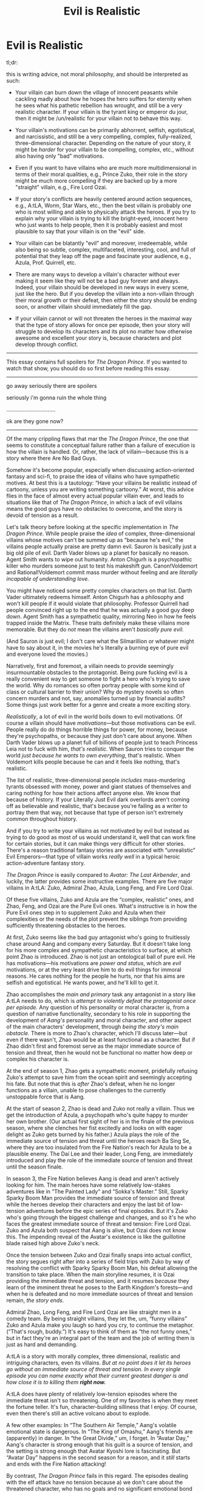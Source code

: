 #+TITLE: Evil is Realistic

* Evil is Realistic
:PROPERTIES:
:Author: timecubefanfiction
:Score: 43
:DateUnix: 1539818098.0
:DateShort: 2018-Oct-18
:END:
tl;dr:

this is writing advice, not moral philosophy, and should be interpreted as such:

- Your villain can burn down the village of innocent peasants while cackling madly about how he hopes the hero suffers for eternity when he sees what his pathetic rebellion has wrought, and still be a very realistic character. If your villain is the tyrant king or emperor du jour, then it might be /un/realistic for your villain not to behave this way.

- Your villain's motivations can be primarily abhorrent, selfish, egotistical, and narcissistic, and still be a very compelling, complex, fully-realized, three-dimensional character. Depending on the nature of your story, it might be /harder/ for your villain to be compelling, complex, etc., without also having only "bad" motivations.

- Even if you want to have villains who are much more multidimensional in terms of their moral qualities, e.g., Prince Zuko, their role in the story might be much more compelling if they are backed up by a more "straight" villain, e.g., Fire Lord Ozai.

- If your story's conflicts are heavily centered around action sequences, e.g., A:tLA, Worm, Star Wars, etc., then the best villain is probably one who is most willing and able to physically attack the heroes. If you try to explain why your villain is trying to kill the bright-eyed, innocent hero who just wants to help people, then it is probably easiest and most plausible to say that your villain is on the "evil" side.

- Your villain can be blatantly "evil" and moreover, irredeemable, while also being so subtle, complex, multifaceted, interesting, cool, and full of potential that they leap off the page and fascinate your audience, e.g., Azula, Prof. Quirrell, etc.

- There are many ways to develop a villain's character without ever making it seem like they will not be a bad guy forever and always. Indeed, your villain should be developed in new ways in every scene, just like the hero. But if you develop the villain into a non-villain through their moral growth or their defeat, then either the story should be ending soon, or another villain should immediately fill the gap.

- If your villain cannot or will not threaten the heroes in the maximal way that the type of story allows for once per episode, then your story will struggle to develop its characters and its plot no matter how otherwise awesome and excellent your story is, because characters and plot develop through conflict.

--------------

This essay contains full spoilers for /The Dragon Prince/. If you wanted to watch that show, you should do so first before reading this essay.

--------------

go away seriously there are spoilers

seriously i'm gonna ruin the whole thing

................................

ok are they gone now?

--------------

Of the many crippling flaws that mar the /The Dragon Prince/, the one that seems to constitute a conceptual failure rather than a failure of execution is how the villain is handled. Or, rather, the lack of villain---because this is a story where there Are No Bad Guys.

Somehow it's become popular, especially when discussing action-oriented fantasy and sci-fi, to praise the idea of villains who have sympathetic motives. At best this is a tautology: “Have your villains be realistic instead of cartoony, unless you are writing something cartoony.” At worst, this advice flies in the face of almost every actual popular villain ever, and leads to situations like that of /The Dragon Prince/, in which a lack of evil villains means the good guys have no obstacles to overcome, and the story is devoid of tension as a result.

Let's talk theory before looking at the specific implementation in /The Dragon Prince/. While people praise the /idea/ of complex, three-dimensional villains whose motives can't be summed up as “because he's evil,” the villains people actually praise are pretty damn evil. Sauron is basically just a big old pile of evil. Darth Vader blows up a planet for basically no reason. Agent Smith wants to wipe out humanity. Anton Chigurh is a psychopathic killer who murders someone just to test his makeshift gun. Canon!Voldemort and Rational!Voldemort commit mass murder without feeling and are /literally incapable of understanding love./

You might have noticed some pretty complex characters on that list. Darth Vader ultimately redeems himself. Anton Chigurh has a philosophy and won't kill people if it would violate that philosophy. Professor Quirrell had people convinced right up to the end that he was actually a good guy deep down. Agent Smith has a sympathetic quality, mirroring Neo in how he feels trapped inside the Matrix. These traits definitely make these villains more memorable. But they do /not/ mean the villains aren't /basically pure evil./

(And Sauron /is/ just evil; I don't care what the Silmarillion or whatever might have to say about it, in the movies he's literally a burning eye of pure evil and everyone loved the movies.)

Narratively, first and foremost, a villain needs to provide seemingly insurmountable obstacles to the protagonist. Being pure fucking evil is a really convenient way to get someone to fight a hero who's trying to save the world. Why do romances so often portray people with some kind of class or cultural barrier to their union? Why do mystery novels so often concern murders and not, say, anomalies turned up by financial audits? Some things just work better for a genre and create a more exciting story.

/Realistically/, a lot of evil in the world boils down to evil motivations. Of course a villain should have /motivations/---but those motivations can be evil. People really do do things horrible things for power, for money, because they're psychopaths, or because they just don't care about anyone. When Darth Vader blows up a planet full of billions of people just to teach Princess Leia not to fuck with him, /that's realistic./ When Sauron tries to conquer the world /just because he wants to own everything/, that's realistic. When Voldemort kills people because he can and it feels like nothing, that's realistic.

The list of realistic, three-dimensional people /includes/ mass-murdering tyrants obsessed with money, power and giant statues of themselves and caring nothing for how their actions affect anyone else. We know that because of history. If your Literally Just Evil dark overlords aren't coming off as believable and realistic, that's because you're failing as a writer to portray them that way, not because that type of person isn't extremely common throughout history.

And if you try to write your villains as not motivated by evil but instead as trying to do good as most of us would understand it, well that can work fine for certain stories, but it can make things very difficult for other stories. There's a reason traditional fantasy stories are associated with “unrealistic” Evil Emperors---that type of villain works /really well/ in a typical heroic action-adventure fantasy story.

/The Dragon Prince/ is easily compared to /Avatar: The Last Airbender/, and luckily, the latter provides some instructive examples. There are five major villains in A:tLA: Zuko, Admiral Zhao, Azula, Long Feng, and Fire Lord Ozai.

Of these five villains, Zuko and Azula are the “complex, realistic” ones, and Zhao, Feng, and Ozai are the Pure Evil ones. What's instructive is in how the Pure Evil ones step in to supplement Zuko and Azula when their complexities or the needs of the plot prevent the siblings from providing sufficiently threatening obstacles to the heroes.

At first, Zuko seems like the bad guy antagonist who's going to fruitlessly chase around Aang and company every Saturday. But it doesn't take long for his more complex and sympathetic characteristics to surface, at which point Zhao is introduced. Zhao is not just an ontological ball of pure evil. He has motivations---his motivations are /power and status/, which are /evil/ motivations, or at the very least drive him to do evil things for immoral reasons. He cares nothing for the people he hurts, nor that his aims are selfish and egotistical. He wants power, and he'll kill to get it.

Zhao accomplishes the /main and primary/ task any antagonist in a story like A:tLA needs to do, which is /attempt to violently defeat the protagonist once per episode./ Any question of his personality or moral character is, from a question of narrative functionality, secondary to his role in supporting the development of /Aang's/ personality and moral character, and other aspect of the main characters' development, through /being the story's main obstacle./ There is more to Zhao's character, which I'll discuss later---but even if there wasn't, Zhao would be at least functional as a character. But if Zhao didn't first and foremost serve as the major immediate source of tension and threat, then he would not be functional no matter how deep or complex his character is.

At the end of season 1, Zhao gets a sympathetic moment, pridefully refusing Zuko's attempt to save him from the ocean spirit and seemingly accepting his fate. But note that this is /after/ Zhao's defeat, when he no longer functions as a villain, unable to pose challenges to the currently unstoppable force that is Aang.

At the start of season 2, Zhao is dead and Zuko not really a villain. Thus we get the introduction of Azula, a psychopath who's quite happy to murder her own brother. (Our actual first sight of her is in the finale of the previous season, where she clenches her fist excitedly and looks on with eager delight as Zuko gets burned by his father.) Azula plays the role of the immediate source of tension and threat until the heroes reach Ba Sing Se, where they are too insulated from the Fire Nation's reach for Azula to be a plausible enemy. The Dai Lee and their leader, Long Feng, are immediately introduced and play the role of the immediate source of tension and threat until the season finale.

In season 3, the Fire Nation believes Aang is dead and aren't actively looking for him. The main heroes have some relatively low-stakes adventures like in “The Painted Lady” and “Sokka's Master.” Still, Sparky Sparky Boom Man provides the immediate source of tension and threat while the heroes develop their characters and enjoy the last bit of low-tension adventures before the epic series of final episodes. But it's Zuko who's going through the biggest challenge and changes, and so it's he who faces the greatest immediate source of threat and tension: Fire Lord Ozai. Zuko and Azula both suspect that Aang is alive, but Ozai does not know this. The impending reveal of the Avatar's existence is like the guillotine blade raised high above Zuko's neck.

Once the tension between Zuko and Ozai finally snaps into actual conflict, the story segues right after into a series of field trips with Zuko by way of resolving the conflict with Sparky Sparky Boom Man, his defeat allowing the transition to take place. When the main storyline resumes, it is Ozai providing the immediate threat and tension, and it resumes /because/ they learn of the imminent threat he poses to the Earth Kingdom's forests---and when he is defeated and no more immediate sources of threat and tension remain, /the story ends./

Admiral Zhao, Long Feng, and Fire Lord Ozai are like straight men in a comedy team. By being straight villains, they let the, um, “funny villains” Zuko and Azula make you laugh so hard you cry, to continue the metaphor. (“That's rough, buddy.”) It's easy to think of them as “the not funny ones,” but in fact they're an integral part of the team and the job of writing them is just as hard and demanding.

A:tLA is a story with morally complex, three dimensional, realistic and intriguing characters, even its villains. /But at no point does it let its heroes go without an immediate source of threat and tension. In every single episode you can name exactly what their current greatest danger is and how close it is to killing them/ */right now./*

A:tLA does have plenty of relatively low-tension episodes where the immediate threat isn't so threatening. One of my favorites is when they meet the fortune teller. It's fun, character-building silliness that I enjoy. Of course, even then there's still an active volcano about to explode.

A few other examples: In “The Southern Air Temple,” Aang's volatile emotional state is dangerous. In “The King of Omashu,” Aang's friends are (apparently) in danger. In “the Great Divide,” um, I forget. In “Avatar Day,” Aang's character is strong enough that his guilt is a source of tension, and the setting is strong enough that Avatar Kyoshi lore is fascinating. But “Avatar Day” happens in the second season for a reason, and it /still/ starts and ends with the Fire Nation attacking!

By contrast, /The Dragon Prince/ fails in this regard. The episodes dealing with the elf attack have no tension because a) we don't care about the threatened character, who has no goals and no significant emotional bond yet established with the ignorant and helpless main duo, and b) defeating the elves is stated to be impossible, so there is no tension. Tension depends on /hope./ “Aang and Katara are surrounded in the crystal caverns under the Earth Kingdom, I /hope/ they can make it out okay”---that's tension. “Aang and Katara are definitely going to die no matter what”---that's not. Most importantly, we have no reason to care whether humans or elves triumph, whereas we're definitely rooting for Aang and Katara.

And after that, the main trio never really encounter any significant threats. Rayla has the threat of the bind on her wrist, but it only motivates the actions of her character in a single episode. There are various environmental hazards that the trio pass through, but they deal with them in a fairly flippant and low-stakes manner. The scariest is the situation climbing over the snowy mountain, before it's trivialized by a little boy successfully swimming through ice-cold water, finding and carrying up the heavy egg, and being totally fine afterward---and this is /after/ him complaining of the egg's weight and of being hungry in the very same episode!

If the show wasn't going to take its environmental hazards seriously, then it needed a human antagonist. That should have been Viren, the dark wizard advisor to the king, who has a weak goatee and doesn't ever stroke it. But that's the problem---the show is so determined to have its villain be a totally reasonable person trying to do good who ends up making evil choices out of imperfect information and minor but decisive character flaws that it's unable to /activate/ Viren as a villain. By the end of the season, /Viren has done/ nothing /to oppose the protagonists./ That is, without a doubt, /The Dragon Prince's/ major flaw. The other (serious and crippling) issues are all fixable. But if the series is determined to make sure that Viren can only do bad things if it sort of seems like a good idea if you're ignorant and a bit selfish and egotistical, then the show is going to have a really hard time having Viren provide an immediate source of threat and tension that matches the demands of an epic fantasy adventure.

(He could have a lieutenant whom he tasks to retrieve the egg, and then the lieutenant could be a total psycho. But then you still just have an evil antagonist, so why not have it be Viren? And the evil lieutenant is less threatening if we know that his actions will be reprimanded by Viren once he finds out. Every Fire Nation antagonist by contrast is threatening because they're backed up by the entire Fire Nation in principle, with Pure Evil Fire Lord Ozai the ultimate source of this. It's this background of constant evil that allows more complex villains like Zuko and Azula to be at the fore so constantly---their sympathetic and layered qualities don't detract from the ultimate threat.)

In fact, Viren /does/ have lieutenants he sends off to stop the heroes: his children, Claudia and Soren. But again, they have to be good guys doing bad things out of ignorance and personal characteristics, in their case, loving and trusting their father, which means a) the series has to spend time developing Claudia and Soren instead of focusing on the heroes, and b) Claudia and Soren are limited in the kinds of threats they can throw at the heroes. Claudia isn't going to torture Callum with dark magic. Soren isn't going to swing his sword at little Ezran. The only character the nice guy villains can really threaten is Rayla, which is /the/ primary reason her character works better and gets more development than Callum and Ezran's. A protagonist is developed and has their place in the story determined primarily by their conflicts. If a character can't experience much conflict because everyone likes them and basically shares their moral values, then the character has little role in the story, no matter how much screen time or how many lines of dialogue they have.

And so in fact by the end of the first season, Claudia and Soren have gotten as far as /almost starting to chase after the heroes./ They could have been written out of the first season with almost no disruption to the conflicts the heroes experience.

Another source of conflict is General Amaya. Probably everyone's favorite character, she combines level-headed pragmatism and excellent combat skills with touching concern for her nephews and a good read on Viren's character. (Though not good enough.) Her use of sign language makes her distinct and memorable. But in the episode where she plays the role as the immediate source of threat and tension, it's limited by the fact that only Rayla is really in danger. Callum and Ezran have almost nothing at stake. It's not entirely clear why they can't request a private conversation with her and explain the situation. In fact, by not doing so they seem to be trusting an elf over their own aunt.

The final immediate source of threat and tension is the monsters guarding the path up the mountain where the healer lives. After a seemingly deliberately light-hearted battle against a giant worm or something, the heroes encounter some genuinely scary webs and a frightening spider enemy. But of course, no bad guys here---it's just some illusions after all. The heroes waltz on up to the top. No tension.

Everything about /The Dragon Prince/ seems fixable except for this. As long as the show is determined to have all of its conflicts be resolvable if the characters would just share information and reiterate their shared values, it will struggle to threaten its characters. And if it can't threaten its characters, it won't be able to develop them. Only Rayla is really ever threatened, and only she gets some development. (It's not great development, but the threats against her aren't that exciting either.)

--------------

ugh that was too much typing

So now what? Do you give in to overly simplistic villains and moral portrayals and have your villains cackle while eating babies and burning villages full of old people?

nah dude. y u gotta be so extreme with ur reactions?

like, just keep reading

--------------

Let's look at General Zhao again. Zhao is evil. Zhao's /job/ is to be evil; if he's not plausibly about to capture the Avatar or taking steps to do so in every scene, then he better be done with his role as antagonist, which is exactly what is going on when he refuses Zuko's offered hand of (unlikely) rescue at the end.

But Zhao is not a one-dimensional character with no personality. We see the way he respects Iroh but also thinks of him as past his prime. Still, he's happy to accept Iroh as a strategic planner during the siege of the north and listens to his advice. We see him needle Zuko, partly out of ambition and partly out of inclination. We see how easily he himself gives into anger, and the source of his strength as a firebender and the limits of that strength. When he wants the super-archers in that one episode, he doesn't try to find a way around the other officer's superior authority. When his authority becomes superior, he smugly demands his archers---but doesn't gloat or punish the officer who previously denied him. We seem him burn with ambition, we see him smartly deduce the identity of the Blue Spirit. We see his military vision nearly take the Northern Water Tribe for the Fire Nation, and we see his pride and dismissal of spiritual matters drive him to kill the magic fish spirit when Iroh threatens him, ultimately undoing everything, mirroring the way that his anger prevented him from learning all that Jeong Jeong had to teach. Finally, we see him refuse Zuko's hand out of pride and maybe acceptance of his fate and the consequences of his decisions.

Zhao is a very effective and entertaining character. He wouldn't be if he was just “POWER EVIL POWER EVIL CAPTURE THE AVATAR” all day long. All of these subtle aspects to his personality make him human and engaging. Every time we see him on screen, we either see a new aspect of him or come to better understand a part of him we already knew. /But these things don't stop him from being evil and having evil motivations./

Please---have your villains be complex, multifaceted, bursting with personality and constantly developing and showing off new sides of themselves throughout the story. Just have them also be fucking evil.

Azula is another example, of course. She has a very different approach to power than Zhao does, as symbolized by her controlled blue flame and deadly lightning. She has her interactions with Mai and Ty Lee, her relationship with Zu-Zu, her attitude toward Iroh, her very different attitude toward her father, her difficult relationship with her mother, her brilliance as a tactician and a fighter, her psychological perception and cunning, her perfectionist attitude, her collapse into paranoia, her genre-savvy awareness of the Avatar State's transformation-sequence weakness, and probably a dozen other things---

In the first episode that she's introduced, she tries to kill her brother. In the last episode, she tries to kill her brother. /That's Azula's job in the narrative. The rest is icing, decorations---the difference between the perfect cake that is A:tLA and a shitty generic store-bought cake mix, but/ */not the main thing./*

The A:tLA strategy of /threat first, complex moral character second/ is seen in other popular series. Vader is played straight at first---the plan of him being Luke's father and getting redeemed didn't exist in the first movie. He's just a scary bad guy who blows up a planet to make a princess feel bad. By the time he starts to become seriously complex and consequently less threatening, the Emperor is there to fill the role of Just Pure Evil Bad Guy. Chigurh is an incomprehensible force of evil at first before we start to understand his philosophy. Quirrell, by contrast, gets more evil as the story goes on---but HPMOR isn't a typical fantasy story. (Still, notice that Quirrell becomes the main source of threat in the story once Harry has convincingly overcome his schoolmates, the Dementors, and the Wizengamot, the only other major sources of conflict.)

Even when Vader was Just A Bad Guy, he had a personality. The way he choked a guy for poking fun at the Jedi, his cool, distinctive suit and voice, his insistence on personally facing Obi-Wan and the way he personally flies out to protect the Death Star and his exceptional success in doing so, his tragic and mysterious backstory as a fallen Jedi and friend of Obi-wan, his murderousness, the lie he tells Leia, his strategy for letting the Millennium Falcon escape so they can track it, and other things all make him much more interesting than a guy who's only line of dialogue is “MUST KILL GOOD GUYS MUST KILL GOOD GUYS.” I'm just saying that if that /was/ his only line of dialogue, the story would still work.

(Chigurh has his voice, his unique weapon, his stare, his efficiency, his unstoppable quality, the coin-flipping stuff, his philosophy. But primarily, he's the evil killer. Agent Smith has his suit and glasses, his drawl, his “Mr. Anderson,” his neck-cracking, his conversations with Morpheus, his determinist philosophy and need to prove something to Neo, his taking off the communication device, probably other stuff---but primarily, he's the unstoppable agent of the system Neo has to overcome. Sauron is characterized in a "bad" way, lots of tell and relatively little show. He's also incredibly iconic, so make of that what you will. It's all shown in how others speak of him and react to the idea of him.)

If you compare this to Viren, /The Dragon Prince/ spends so much time explaining /why/ Viren would do evil things that it never gets around to him actually /doing/ anything evil.

Give your villains as much personality as you can. Please. Layer them as deeply and complexly as your story will allow. Just don't actually let your story not have a villain. It needs one. Really. I promise.

And frankly, it's just hard to have your villains do evil things but be good guys. Good people who end up slaughtering thousands of innocents while cackling madly /messed up/ somewhere along the way, and it's hard to have that failure be logical. Mostly, people with good intentions should act like the heroes, because obviously, especially when the choices are very stark fantasy choices like “should we start a war or prevent a war?” The show handles Viren by having him give an earnest, noble speech, and then having him do something blatantly evil. Then another earnest speech, then blatant evil. He ends up feeling schizophrenic, or really, as if he's being written by two different writers who have been given completely different instructions for his character. He's supposed to be a pragmatic consequentialist who consorts with dark powers in the hopes that they'll prove useful to the kingdom and humanity---but at the end of the season, he traps a guy in a coin for who-knows-what-reason and emerges looking like he had fusion sex with a nightmare demon.

And he /still/ doesn't actually do anything to the heroes before the season ends!

(Contrast with Zuko a good guy deep down---who notably begins as a villain and becomes good rather than the other way around. He fails to do good at first because he believes propaganda about the Fire Nation benefiting the other nations by taking them over, and he hasn't seen the true effects of their conquest. Once he sees how the people of other nations really are and what the Fire Nation does when it shows up, he begins to realize that burning people's villages and slaughtering them isn't the path toward peace and prosperity. Whereas Viren would have to be convinced that burning villages is totally a great way to help people. Much harder to do. The obvious way is that his desire for power blinds him, but then he's basically a bad guy all along and that lurking character flaw should be clear from the start; we should be able to tell, at least in a rewatch, from his first scene that his utilitarianism is a rationalization for power, even if he himself isn't aware of it.)

Ultimately, /The Dragon Prince/ feels like an extended prologue, not a proper first season. A big reason for this is that the villains never actually /start./ By trying to have its villains be good people trying to do the right thing, the show struggles and ultimately fails to come up with any reason for them to do anything evil. And without villains, the show can't threaten its characters in convincing or compelling ways, and without threats and the tension and conflict they give rise to, the characters are unable to be developed beyond their initial portrayals. The result is a show that just doesn't work.

--------------

couple of random examples:

Southern generals were beloved by their men for their gentle manners and also fought in defense of bleeping slavery. so another real life example of good personality and humanizing qualities while also being pretty evil.

*Worm Spoilers* No one would say that Worm is black and white or lacking in nuance or subtlety. But Taylor's enemies range from criminal gangs to Nazis to the f!@#ing Slaughterhouse Nine and things that are literally called Endbringers which exist purely for destruction and chaos. Scion's story is sad, but at the end of the day, he literally is trying to destroy all of humanity. There was even an argument about this on the subreddit. IIRC, some people were like “so I guess Purity is actually kind of good because she likes her kid or whatever” because that's the pattern-matching thing in which “evil” = “character with absolutely no redeeming qualities or humanizing traits whatsoever” and Wigglytuff was all like “what no lol she's a frixing nazi”. Hitler isn't a morally grey character because he was good with kids or kind to animals. *End Worm Spoilers*

Thanos: Thanos is a dumb guy with no personality whose entire job is to show up and fight avengers until people get bored of watching him fight avengers. They could've tried to give him a personality or something, although there's only so much you can do within the limits of the Marvel universe. But instead they tried to make him a complex and morally grey villain by having him be a daddy and having him want to kill everyone to, like, end resource problems or whatever. The result is a villain with confusing and outright stupid motivations that just detracts from the fun of the punchfest without making Thanos even slightly more interesting, complex, or realistic, if anything it does the opposite.

List your own examples in the comments. If I like yours, I'll kill your whole family!


** I agree with almost all of this, except for the argument against Thanos. Thanos was, in my opinion, and in the opinion of most of the people I know, one of the best things about Infinity War, because of how well he was characterized.

Thanos is, in my opinion, your example of a pure evil villain done right. Thanos is evil. His motivations are evil. The fact that he thinks he is right doesn't make his motivations any less evil, but it also leaves him acting a lot more human that other classic superhero movie villains, and that came off pretty well.

He even fits the universe. Thor is thousands of years old, but still acts like a normal person, so this is a world where immortality and time doesn't necessarily lead to ever escalating emotional maturity and wisdom. The idea that a Thor-style immortal could watch his entire planet- his entire species- self-destruct due to overpopulation, and come out of that obsessed with 'saving the universe' by doing everything he could to fight over-population, felt realistic to me. It even fit with the rest of the Marvel universe, and even felt like an escalation of already established themes; Winter Soldier and Age of Ultron are both films that either start, or have their main conflict defined by characters going way too far in their quest to "save the world".

Thanos isn't meant to just turn up and punch the avengers until we all get bored. That's not the kind of villain he is. That's not the kind of villain you foreshadow in the first Avengers film and then spend the rest of the franchise planting little teasers about. Thanos, in my opinion, serves as a worthy ultimate villain of the franchise precisely because of how he was characterized.

Tony wants to save the world, and is willing to do whatever it takes to do so. He invents Ultron, an AI based on alien technology he doesn't fully understand, against the advice of the only other expert he consulted (Bruce wanted to ask the team), and nearly caused the extinction of the entire human race. Hydra (at least in the Winter Soldier) wants to save the world; they want to protect people from the dangers of freedom, and create a safer Earth by enforcing Order all over the globe; and they do some pretty messed up things in order to try and achieve that goal. Killmonger wants to protect/liberate/promote his people, and, again, is willing to do some pretty messed up things in order to achieve what is actually a pretty messed up goal, but, again, is one you can easily see him viewing as noble.

Civil War is essentially an entire movie based around the idea of people having two separate ideas of what is good and right, and coming to blows over it.

Thanos is a good ultimate villain for the franchise, because he takes these themes, and runs with them, taking them new and unexplored heights. How evil could someones goal be, while still allowing them to think they're a hero acting in the best interests of everyone? How psychopathic could someones actions be, and yet still let themselves pretend they're the hero of the story? Thanos is meant to be the answer to that, the series final examination of the ideas that have permeated so many of the films leading up to this. His characterization, and the time spent on it, was necessary for him to fulfill that purpose, and considering how well the film was received, I think it worked pretty well.

TL:DR - I think Thanos is an example of a realistic villain done right, not an example of how "evil is realistic" would have been better.
:PROPERTIES:
:Score: 38
:DateUnix: 1539823984.0
:DateShort: 2018-Oct-18
:END:

*** Movie!Thanos' motivations are easy to follow, but they fall down when examined in the light of collecting all the Infinity Stones. The Stones could easily rewrite the universe to have twice the resources, or give every civilization, knowledge, and tools capable of letting them use far fewer resources. He could be the greatest savior in the history of, well, ever. But no, he's gonna kill half the universe because he can't be arsed to take three seconds to think of alternatives.

In the comics, it's easier - Thanos would do that because he's not sympathetic, he's a dick. He could think of all the alternate ways to use the Stones and still go with killing untold numbers of beings because he just really, really, really likes killing.
:PROPERTIES:
:Author: Geminii27
:Score: 24
:DateUnix: 1539861196.0
:DateShort: 2018-Oct-18
:END:

**** lol, I had assumed MCU's infinity gauntlet just had an incredibly specific suite of powers... I prefer my headcanon.
:PROPERTIES:
:Author: Veedrac
:Score: 10
:DateUnix: 1539877414.0
:DateShort: 2018-Oct-18
:END:

***** Or that he wouldn't be able to use it to provide resources. The gauntlet is supposed to scale to its user, and maybe Thanos is extremely powerful when it comes to genocide but weak when it comes to provision. He might not have realised such a thing was possible even if it was.
:PROPERTIES:
:Author: Cruithne
:Score: 5
:DateUnix: 1539883752.0
:DateShort: 2018-Oct-18
:END:

****** That's still more pessimistic than I was being, since even then he should have considered just giving the gauntlet to someone who could.
:PROPERTIES:
:Author: Veedrac
:Score: 2
:DateUnix: 1539898107.0
:DateShort: 2018-Oct-19
:END:

******* Yeah, I thought that after writing it. Maybe his 'Only I have the will strong enough' attitude prevents him from doing so though.
:PROPERTIES:
:Author: Cruithne
:Score: 3
:DateUnix: 1539898351.0
:DateShort: 2018-Oct-19
:END:


**** He's obsessed.\\
He spent centuries coming up with and implementing this plan the hard way, and he finally discovers and gets his hands on the perfect tool to do it all at once.

To even consider that he might be wrong at that point would mean admitting to himself that he has been a mass murderer for centuries because he was mistaken (and didn't understand the concept of population rebound).

Not even the Infinity Stones can provide enough wisdom to let someone do that easily.
:PROPERTIES:
:Author: RandomDamage
:Score: 15
:DateUnix: 1539864493.0
:DateShort: 2018-Oct-18
:END:


**** Just to be certain, when you say "But no, he's gonna kill half the universe because he can't be arsed to take three seconds to think of alternatives." you *ARE* referring to the three seconds he has after acquiring the last stone before Thor rainbow-ports in and chucks a god-slaying lightning axe at him, yes?

Because, while I disagree with his entire line of thinking, it's kinda moot until he actually has all the stones, and he never gets to test to see what their limits are before /yet another guy/ appears and tries to kill him. Except, unlike the last 30, he manages to take a critical wound from Thor and has only a few seconds left before he dies to make his Wish.
:PROPERTIES:
:Author: RynnisOne
:Score: 7
:DateUnix: 1539898272.0
:DateShort: 2018-Oct-19
:END:

***** As far as I can tell, he's aware of the power of the Stones beforehand (one of the reasons he's collecting them), and has had a lot of time to consider what he should do on acquiring them.
:PROPERTIES:
:Author: Geminii27
:Score: 5
:DateUnix: 1539932803.0
:DateShort: 2018-Oct-19
:END:

****** Generally aware yes, but not enough to know if it can create resources in the way you seem to suggest. There's even a fair argument that they can't, and can only turn things into different forms (thus not creating net new resources, just potentially optimizing the universe a bit more).
:PROPERTIES:
:Author: KiritosWings
:Score: 2
:DateUnix: 1540176730.0
:DateShort: 2018-Oct-22
:END:


**** In the comics, Thanos does everything he does to impress a lady. Who happens to be the personification of death. (I'm not even joking.)
:PROPERTIES:
:Author: derefr
:Score: 5
:DateUnix: 1539907757.0
:DateShort: 2018-Oct-19
:END:


**** Good points, but I think marvel kind of has its bases covered here with what it can do to make Thanos make more sense. Thanos seems to have come from a highly advanced civilization (going from the tech they had going on in the brief snippet we've seen, and that he seems to be immortal, and almost all the immortal aliens in the franchise seem to be hyper-advanced). So he a lot of reason to believe that having more technology and knowledge isn't the solution. And creating more resources is just as bad a solution as killing off half the universe, if you're main goal is to stop overpopulation and you can only make one 'wish ' (seeing as the infinity gauntlet seemed pretty wrecked after the snap). Thanos is wrong, of course, but I think there aren't as many wholes in his logic as people tend to assume, once you actually examine the backstory marvel gave him.
:PROPERTIES:
:Score: 5
:DateUnix: 1539882594.0
:DateShort: 2018-Oct-18
:END:


**** I think it is because Thanos is traumatised by the death of Titan, obsessed with it.

At the time, He didn't have infinite power. So his solution wasn't to double the resources, he couldnt. He wanted to half the population.

But he sees he needs to fix that problem that exists on other worlds. So he goes after the means to do so. He gets an army, followers, etc. And he starts to massacre worlds like Gamora's. He looks for powers to do more. So he discovers the Infinity Stones and attempts to gather them, And use them to continue his goal.

At this point he is set in his ways. He has been doing it for decades. He believes he is right, despite what the rest of the universe says. He plants his feet and says "you move".

Which is part of my problem with Cap in Civil War. Sure he was right. But what about the next time? Or the next? Eventually he will be wrong. Thanos is wrong, but he believes he is right.
:PROPERTIES:
:Author: Radix2309
:Score: 3
:DateUnix: 1540012419.0
:DateShort: 2018-Oct-20
:END:


*** Potentially surprising assertion: Thanos is the *protagonist* of /Avengers: Infinity War - Part 1/.

A /potentially/ convincing argument: you can look for a hero's journey arc for him, and you'll find it. Refusal of the Call, Meeting with the Goddess, Apotheosis, Refusal of the Return, Freedom to Live, etc. It's all there.

A knock-down argument: at the end of the movie, there's a card that says "Thanos will return in /Avengers: Infinity War - Part 2/." The only time that card has ever been used, so far in the MCU canon, is in a heroic (rather than epic) story, to say that the protagonist of the story (the eponymous hero) will get another movie.

The question of whether /Avengers: Infinity War - Part 2/ will continue on with Thanos as protagonist, is left open to interpretation. I have a feeling it will---just being told in the mode of tragedy. (Hamlet is the protagonist of /Hamlet/.)
:PROPERTIES:
:Author: derefr
:Score: 6
:DateUnix: 1539907607.0
:DateShort: 2018-Oct-19
:END:

**** Oh, I agree entirely, to the point that I think that the movie spent far too much time with the Avengers, and far too little time showing us what makes Thanos tick.
:PROPERTIES:
:Author: Nimelennar
:Score: 3
:DateUnix: 1539913128.0
:DateShort: 2018-Oct-19
:END:


**** What do you mean by "protagonist"?
:PROPERTIES:
:Author: Veedrac
:Score: 2
:DateUnix: 1539917260.0
:DateShort: 2018-Oct-19
:END:

***** He is the main figure in the story. He is the one we follow with the progression of his arc. The story is about Thanos' quest for the Infinity Stones. The Avengers are the antagonists to this goal.
:PROPERTIES:
:Author: Radix2309
:Score: 3
:DateUnix: 1540012559.0
:DateShort: 2018-Oct-20
:END:

****** Thanks for the clarification. :)
:PROPERTIES:
:Author: Veedrac
:Score: 1
:DateUnix: 1540060364.0
:DateShort: 2018-Oct-20
:END:


**** Oh yeah Thanos is definitely the protagonist of Infinity War. The whole film is basically all about him, with side-cuts to what the Avengers are doing (like how other movies follow the avengers, and then have side-cuts to what the villain is doing).
:PROPERTIES:
:Score: 2
:DateUnix: 1540032435.0
:DateShort: 2018-Oct-20
:END:


*** The main problem with Thanos for me is that the utter stupidity of him kinda majorly undermines all of that.

Like, dude. You've got the God Gauntlet, just make a bajillion times the resources we need, and just keep doing that when we start using them up? And if you can't do that, kill half of everyone plan doesn't do shit anyway due to how population growth works. Unless it's /super different/ for aliens??
:PROPERTIES:
:Author: dinoseen
:Score: 10
:DateUnix: 1539863700.0
:DateShort: 2018-Oct-18
:END:

**** Well Thanos's planet looked hyper-advanced, and still managed to wipe itself out with overpopulation, despite what every trend on Earth tells us about the effects of technological advancement and wealth on population growth, so we can assume that humans are a special case (population growth wise), in this universe. And creating more resources doesn't solve the underlying problem, as you can only use the Infinity Gauntlet once (seeing as how it broke immediately after the snap). Thanos believes that life will always eventually outpace the amount of resources given to it, and that he only gets one-shot at saving the world, so from his point of view it's easy to see why he immediately rules out creating more resources. (The irony here is that creating more resources has the exact same flaw as killing half of all life; eventually life will catch back up). He's still wrong though, that's why he's the villain. But I don't think there are as many holes in his logic as people tend to assume. I'm not arguing that Thanos's plan is super logical, or even rational. I'm just saying that it's easy to look at the backstory they gave him (and the kind of trauma that would cause), look at the tools he has, and kind of understand why someone who actually deserves the title the Mad Titan (emphasis on the Mad part) would come to the conclusion he did.

I'm still kind of assuming they're going to go more into what the Infinity Gauntlet is, and what it's limits are, in the next Avengers film, revealing a ton of information that might make our entire argument invalid. Every time Thanos warped reality, it eventually faded (e.g Mantis didn't stay a pile of rocks on the ground forever). Maybe it can't create something out of nothing in the MCU, so doubling resources wasn't possible? Maybe it could not only do that, but create a never ending fountain of food, and Thanos just didn't think of it? Who knows?

I think that, given how the MCU changed Thanos and his motivations, they're probably going to change some stuff about the Gauntlet and how it works, to make those motivations make more sense. After all, from what I remember from my vague readings of the comics, the Gauntlet isn't supposed to break after one use, so already things are different from the comics.
:PROPERTIES:
:Score: 7
:DateUnix: 1539883392.0
:DateShort: 2018-Oct-18
:END:

***** Your making up some nice headcanon as to why the overpopulation argument works in the movie.

However, there's really only four answers.

Yours is the first, and most unlikely. Apparently their entire universe ignores all the learning we have on overpopulation, and it was designed to be this way for some weird reason.

The second is that Thanos is /insane/. In fact, he's called the "Mad Titan", so there's a lot more support for this. He went through a traumatic experience that shaped his younger life, and from that he has built his entire worldview. He tested his beliefs and found that they seemed to work (Gamora's homeworld), so decided to keep increasing the scale. This is one of those "Category Error" situations where someone has failed to understand the true nature of the problem, and by sheer chance or other influences they don't understand their response /seems/ to work, so they just upscale it... until it doesn't.

The third is that the /writers/ believe that the Overpopulation is a thing in reality, and are letting their biases bleed through to their work. Either this is because they don't actually know any better, or because they have some ethical or political agenda.

The fourth is that the writers /originally/ had a different motivation in mind, but had to change it for some reason (quite possibly dovetailing with three). For what little evidence I can think of for this is in the first Avengers movie, the mid-credits scene where his advisor tells him that to challenge the Avengers is "to court Death", followed by Thanos' big cheesy grin. This is more in line with the comics, and probably was the original intent until they had to re-write it for some reason--perhaps because of their beliefs, or perhaps they didn't want such a far out there motivation. Or likely because they don't have the rights to a certain character. The last and most likely is simply that the writers have changed over the years, and what Group A intended might not be what Group F chooses to implement.

As it stands, the second, third, and fourth reasons are not mutually exclusive. Any of them can be true or not true in any combination and it would still apply.
:PROPERTIES:
:Author: RynnisOne
:Score: 5
:DateUnix: 1539898825.0
:DateShort: 2018-Oct-19
:END:

****** Well, their entire universe has kind of been shown to ignore all the learning we have. I thinks it's just one of those suspension of disbelief things, that sometimes you just have to take into account when watching some fiction.

Thanos says overpopulation is an existential threat to even advanced, high tech life, seems reasonably intelligent throughout the film, and has spent centuries (I assume) taking action to stop it. He even gives examples in the film, of how not only his planet was destroyed by overpopulation, but also how Gamora's planet was on the brink of succumbing to the same issue before he 'saved' it, so we can reasonably assume that, in his travels, he's seen many such planets going down his old home-worlds path, and so had his beliefs reaffirmed.

I just took it to be suspension of disbelief, which is kind of also basically the exact same thing as your third point. If the writers believe that overpopulation is a thing in reality, and are letting it bleed into their work... then in the MCU, overpopulation is a thing, because it is the writers that determine the laws of their created universe, not actual science. So my head-canon, I think, looks very similar to your third point, when you look at how they actually affect how we should interpret Thanos's place in the story, and the sanity of his plan. So I don't really think you can separate my argument from yours in a way that actually matters. (Which means we agree :D )

I do think the 'to court Death' thing is good evidence for your fourth point, but I think they probably changed that motivation long ago enough to have put some serious thought into Thanos (though it also could have been multi-purpose; with so many big purple villains, they may have just wanted a way to clearly signify that this was Thanos, and never actually intended to use his OG motivation).

I agree almost completely with your third point (in fact it's part of my head-canon). I agree that Thanos definitely is mad. I just don't think he's stupid and that, within his less than sane world view, he actually behaves pretty rationally and realistically, and that makes him a good villain.
:PROPERTIES:
:Score: 3
:DateUnix: 1540033450.0
:DateShort: 2018-Oct-20
:END:


****** u/hoja_nasredin:
#+begin_quote
  writers

  believe that the Overpopulation is a thing in reality
#+end_quote

You mean it is not? Sure we have not reached it yet, but why you dismiss this problem so easily?
:PROPERTIES:
:Author: hoja_nasredin
:Score: 3
:DateUnix: 1540119775.0
:DateShort: 2018-Oct-21
:END:

******* I dismiss it because it stabilizes either naturally or unnaturally.

In nature, a balance is established due to the effects of predators and prey and resources, barring an invasive species. In the case of the latter, it focuses more on the supply and demand side of necessary resources. IE: There will be a boom, then a bust, followed by smaller versions until parity is reached or the entire population dies off. In a normal scenario its more of a see-saw effect. These clearly don't work 100% of the time with sapient beings by dint of the fact that they are sapient. Thus, the second option.

Humans tend to have overpopulation only due to finding a new equilibrium with their environment. In most cases, the groundwork is laid down in a culture that has a high birth rate due to high mortality. When that culture transitions to a safer environment, via technological advancement and/or destruction of its mortal threats, it tends to take awhile for the cultural need for large numbers of children to lessen. During that time it suffers from overpopulation issues. Once the need dies down, however, a more reasonable balance is made.

This is why the birth rate is lower in more advanced countries. They don't /need/ as many children to replace their losses, because there aren't any, and life can be more about ends other than survival.

The same would occur in a hypothetical future or alien world that in any way follows similar principles of survival and advancement. One COULD say that some alien race may not have the same groundwork, but doing so means the overpopulation argument doesn't either.
:PROPERTIES:
:Author: RynnisOne
:Score: 1
:DateUnix: 1540183832.0
:DateShort: 2018-Oct-22
:END:

******** Yes it is an oscillating process with its amplitude decreasing in time. But as you mentioned in the predators and prey system, if the swing is too big some population die of.

I'm worried about the shape of the first bust. In that period human condition will deteriorate and we will live in poverty for decades. Human society needs a sizable number of professionals to function correctly, if new generations are too small, a sufficient number of professionals might not be available. This will lead to cascade effect where we produce even less resources to sustain itself and the bust keep going down to the Middle Ages.

​

We need to implement the measures NOW so the swing is as little as possible.

​
:PROPERTIES:
:Author: hoja_nasredin
:Score: 2
:DateUnix: 1540208540.0
:DateShort: 2018-Oct-22
:END:


***** I don't even remember the gauntlet breaking at all... when did this happen?
:PROPERTIES:
:Author: dinoseen
:Score: 1
:DateUnix: 1539885583.0
:DateShort: 2018-Oct-18
:END:

****** Right after the snap, it looked quite damaged. Thanos still managed to teleport himself, so it still functions at least a little bit, but it's not unreasonable to think that maybe it won't be able to anything on the level of the snap again.
:PROPERTIES:
:Score: 2
:DateUnix: 1539889565.0
:DateShort: 2018-Oct-18
:END:


****** after the snap, when Thor asks Thanos "WHAT DID YOU DO?", we see that the Gauntlet is smoking and ruined. The Infinity stones are still ok, but the gauntlet itself seems to be pretty wrecked, so Thanos probably can't make anymore 'wishes'.
:PROPERTIES:
:Score: 2
:DateUnix: 1540033202.0
:DateShort: 2018-Oct-20
:END:


****** The gauntlet itself seemed chipped and pitted from the experience, and the stones were glowing a little less brightly and seemed a bit rougher. You see this at the very end when he's looking out over the new world he has figuratively created.
:PROPERTIES:
:Author: RynnisOne
:Score: 1
:DateUnix: 1539898933.0
:DateShort: 2018-Oct-19
:END:


**** Tunnel vision is something that happens to anyone, no matter how smart.

Thanos is already invested in this plan to the tune of trillions of murders the hard way, he's not going to rethink it when he has the perfect tool to implement his plan in his hand waiting to be used.
:PROPERTIES:
:Author: RandomDamage
:Score: 6
:DateUnix: 1539864653.0
:DateShort: 2018-Oct-18
:END:

***** At this kind of scale? No, I think anyone that has made it as far as Thanos has is going to be smart enough to know that they should rethink their assumptions. The movie doesn't present Thanos as a functioning intelligence, he just does what the plot demands without adequate reasoning.
:PROPERTIES:
:Author: dinoseen
:Score: 7
:DateUnix: 1539868087.0
:DateShort: 2018-Oct-18
:END:

****** Being smart doesn't protect you from being wrong, and being wrong doesn't mean you aren't smart. He was driven by a primal fear, and his intelligence was subverted by it to work on justifying and executing his plan.

Even nigh-immortal beings with godlike powers need to live with themselves, and trillions of murders is an awful big hit on a being's conscience.
:PROPERTIES:
:Author: RandomDamage
:Score: 6
:DateUnix: 1539959792.0
:DateShort: 2018-Oct-19
:END:


***** One could argue that the point isn't just killing half - half are still killed after they surrender. If a species doesn't surrender, they all die.
:PROPERTIES:
:Author: GeneralExtension
:Score: 1
:DateUnix: 1539997965.0
:DateShort: 2018-Oct-20
:END:


**** This so much. You have a power of a god, and your solution is to kill half the population? Why not create more planets for fucks sake? Movie Thanos is borderline retarded.
:PROPERTIES:
:Author: davorzdralo
:Score: 2
:DateUnix: 1539864970.0
:DateShort: 2018-Oct-18
:END:

***** Because, by his reckoning, that's just delaying the problem. (if I understood it right)
:PROPERTIES:
:Author: kozinc
:Score: 2
:DateUnix: 1539875877.0
:DateShort: 2018-Oct-18
:END:

****** But doesn't doubling resources or halving population achieve the exact same thing?
:PROPERTIES:
:Author: davorzdralo
:Score: 7
:DateUnix: 1539886532.0
:DateShort: 2018-Oct-18
:END:

******* Steelmanning the Snap so that it works to achieve its goals: rather than doing anything instantaneously, it instead manifests as a demiurge that watches for every organism attempting to conceive children throughout time and space, and then will ensure a universe-wide One Child Policy on every plant and animal. (That is, it allows an organism to continue to pursue an R-selective strategy by creating as many children as it wants, as long as at most one of those children themselves reproduce. Any children beyond the first that /would/ go on to reproduce, are instead retroactively erased from existence, so that they were never conceived, leaving only the ones that /won't/ successfully reproduce alive.)
:PROPERTIES:
:Author: derefr
:Score: 3
:DateUnix: 1539908058.0
:DateShort: 2018-Oct-19
:END:

******** This seems a heap too sophisticated to be true.
:PROPERTIES:
:Author: Veedrac
:Score: 2
:DateUnix: 1539917498.0
:DateShort: 2018-Oct-19
:END:


******* I dunno what the Infinity glove is capable of. Maybe it's easier to destroy than it is to create?
:PROPERTIES:
:Author: kozinc
:Score: 1
:DateUnix: 1539886686.0
:DateShort: 2018-Oct-18
:END:

******** Perhaps, but that was never mentioned in the films.
:PROPERTIES:
:Author: davorzdralo
:Score: 3
:DateUnix: 1540047438.0
:DateShort: 2018-Oct-20
:END:


******* Unless it happens again. Repeatedly.
:PROPERTIES:
:Author: GeneralExtension
:Score: 1
:DateUnix: 1539998155.0
:DateShort: 2018-Oct-20
:END:

******** Again, what it the difference? Population will also grow again.
:PROPERTIES:
:Author: davorzdralo
:Score: 2
:DateUnix: 1540047416.0
:DateShort: 2018-Oct-20
:END:

********* So you just halve it again.
:PROPERTIES:
:Author: GeneralExtension
:Score: 1
:DateUnix: 1540069563.0
:DateShort: 2018-Oct-21
:END:


******* No. If you kill population, you collapse the society and make them know that a big purple daddy will get angry if they don't control their population grows again.
:PROPERTIES:
:Author: hoja_nasredin
:Score: 1
:DateUnix: 1540119999.0
:DateShort: 2018-Oct-21
:END:


****** It would have rewritten the universe so that resources are generated at a rate that supports prosperous lifestyles for everyone and makes fertility unable to increase population beyond the level at which everyone is comfortably supported.
:PROPERTIES:
:Author: Trips-Over-Tail
:Score: 2
:DateUnix: 1539881725.0
:DateShort: 2018-Oct-18
:END:


**** Not to mention the fact that killing half the universe only delays the same scenario for a few years.

But if you imagine that his solution would actually permanently work l think his motivations make sense. If he doubles the resources hes gonna have to do it again, and that's not a sustainable solution since, given enough time, he'll get defeated
:PROPERTIES:
:Author: ywecur
:Score: 1
:DateUnix: 1541656736.0
:DateShort: 2018-Nov-08
:END:

***** Just needs to set up an infinite expansion macro, then he's done.
:PROPERTIES:
:Author: dinoseen
:Score: 1
:DateUnix: 1541667321.0
:DateShort: 2018-Nov-08
:END:


*** Personally, I felt like the show was doing pretty well until they left the castle.

Decent conflict (elves vs humans), plans that make sense and almost work (moth) and good characterization. I found the last conversation between Verin and the king to be an awesome example of rolling 1 on a diplomacy check. Verin went into the room waiting to literally give his life for the king and walked out pondering how to take over (plausibly too).

After leaving the castle and the elf attack resolving... Things started making a lot less sense and the conflict (where there was any) did seem pretty forced. Also, Verin started doing things for the evulz for no apparent reason.
:PROPERTIES:
:Author: charlesrwest
:Score: 3
:DateUnix: 1539825975.0
:DateShort: 2018-Oct-18
:END:

**** u/CouteauBleu:
#+begin_quote
  I found the last conversation between Verin and the king to be an awesome example of rolling 1 on a diplomacy check.
#+end_quote

That's a nice way to put it. Whoops.

It's undercut by all the evil counterproductive shit he does later, though.
:PROPERTIES:
:Author: CouteauBleu
:Score: 1
:DateUnix: 1539942955.0
:DateShort: 2018-Oct-19
:END:


*** I disagree with people saying that halting the population and doubling the resources are the same thing.\\
In case of resource increase populations will continue to grow undisturbed, and reach a point of failure again.

In case of massive genocide society will fucking collapse. Rebuilding will be much harder. Fuck the world called decimated come when 10% of a unit is destroyed making it no longer functional.

This is not considering that Thanos plans on remaining around putting all the universe under the threat of genocide in a couple hundred years if needed. Single planet are highly motivated to insure population control policies if a giant maniac with unlimited powers is around.

​

Also Infinite gauntlet is not infinite. Killing half population wrecked it. And destroying is easier then creating. I believe increasing resources would be beyond its powers.

I strongly believe that continuous menace plus a demonstration of its ability to carry out the threats through mass genocide is the FASTEST way for Thanos to achieve his goals.

​
:PROPERTIES:
:Author: hoja_nasredin
:Score: 2
:DateUnix: 1540119508.0
:DateShort: 2018-Oct-21
:END:

**** Oh yeah, that part of Thanos's plan is something I also find poorly thought out. There are probably tons of civilizations out there in the universe that are just going to go extinct, because they can't afford to lose half their people. Lose half of a modern society, and yeah, it's tough, but maybe we can still manage to make it through. If half of you stone age tribe turns to dust, you're probably just wrecked.

But I went on to explain my views on Thanos and his plan in much more depth, in other comment replies on this post. I think we actually agree on most stuff, but I just don't feel like retyping it all again.
:PROPERTIES:
:Score: 2
:DateUnix: 1540125255.0
:DateShort: 2018-Oct-21
:END:


** Realistic villains are easy. Just take some system of values that your readers will strongly disagree with, and make the villains follow it.

#+begin_quote
  Good people who end up slaughtering thousands of innocents while cackling madly messed up somewhere along the way, and it's hard to have that failure be logical
#+end_quote

Remove the cackling, and this exact scenario happened millions of times in real life. See WW2, Balkan wars, Soviet cleansings, Hlodomor, Armenian genocide, American conquest of the Wild West, Japanese warcrimes in China, Belgian Congo, the list goes on.
:PROPERTIES:
:Author: ajuc
:Score: 13
:DateUnix: 1539869842.0
:DateShort: 2018-Oct-18
:END:

*** I think "good people" is the operative phrase here.
:PROPERTIES:
:Author: hailcapital
:Score: 2
:DateUnix: 1539973332.0
:DateShort: 2018-Oct-19
:END:

**** Many of these were good people before. It's easy to be good when being evil doesn't pay. In modern society being actively evil makes no sense for most people. Big risks low rewards.

But change conditions and a lot of good people become monsters.
:PROPERTIES:
:Author: ajuc
:Score: 5
:DateUnix: 1539975184.0
:DateShort: 2018-Oct-19
:END:


** I like your take and I mostly agree. However, I would like to offer a single bit of criticism, more of your style than substance.

At several points you re-word and reiterate something you already said.

Try to be a bit more concise.
:PROPERTIES:
:Author: rabotat
:Score: 13
:DateUnix: 1539821073.0
:DateShort: 2018-Oct-18
:END:

*** u/Silver_Swift:
#+begin_quote
  Try to be a bit more concise.
#+end_quote

Echoing this. A 4000 word essay is /way/ to long for a reddit post.
:PROPERTIES:
:Author: Silver_Swift
:Score: 7
:DateUnix: 1539866146.0
:DateShort: 2018-Oct-18
:END:


** I remember watching the black wizard guy give the mission to kill the kids to his son, and just thinking 'from how this guy has been portrayed, there is approximately a 0.0% chance that he is actually going to kill the kids, and the wizard is an idiot for not seeing that.
:PROPERTIES:
:Author: Russelsteapot42
:Score: 10
:DateUnix: 1539821897.0
:DateShort: 2018-Oct-18
:END:

*** Yeah, what the hell? What kind of moron asks his son to kill a kid he grew up with, for the sake of power the son clearly doesn't want?
:PROPERTIES:
:Author: CouteauBleu
:Score: 1
:DateUnix: 1539943086.0
:DateShort: 2018-Oct-19
:END:


** I'd list The Joker's portrayal in The Dark Knight. The movie spends a good amount of time contrasting his motives with run of the mill gangsters, and some people certainly entertain the idea that he's got a point about whether or not a person turns out good and evil depends on external pressures/circumstances, but he's still really transparently /fucking evil/.

There's also Kreia in Star Wars: Knights of the Old Republic II, who doesn't add tension by violently attempting to stop the heroes, but instead by constantly undercutting their belief that they're doing the right thing, and still, in the end, is /really fucking evil/.
:PROPERTIES:
:Author: JanusTheDoorman
:Score: 10
:DateUnix: 1539823917.0
:DateShort: 2018-Oct-18
:END:

*** Your spoiler is useless because I don't know what it's spoiling until I click on it.
:PROPERTIES:
:Author: k5josh
:Score: 7
:DateUnix: 1539890548.0
:DateShort: 2018-Oct-18
:END:

**** Better play it safe & make sure you're fully caught up on all media.
:PROPERTIES:
:Author: throwaway234f32423df
:Score: 13
:DateUnix: 1539904679.0
:DateShort: 2018-Oct-19
:END:


**** For anyone reading this, it's Star Wars: Knights of the Old Republic II.
:PROPERTIES:
:Author: Dragonheart91
:Score: 3
:DateUnix: 1539915812.0
:DateShort: 2018-Oct-19
:END:


** Not done reading yet. and it's probably just a case of semantics.

#+begin_quote
  When Darth Vader blows up a planet full of billions of people just to teach Princess Leia not to fuck with him, that's realistic.
#+end_quote

That was Tarkin. Vader did a LOT of bad things but he wasn't the one who called for Alderaan specifically to be destroyed.
:PROPERTIES:
:Score: 9
:DateUnix: 1539827935.0
:DateShort: 2018-Oct-18
:END:

*** [deleted]
:PROPERTIES:
:Score: 24
:DateUnix: 1539831765.0
:DateShort: 2018-Oct-18
:END:

**** That's my take, as well.

I wouldn't even count Sauron as a villain. He's a force of nature, and killed off-screen. Vader didn't destroy any planets, and his character was redeemed by his love for his son. Quirrel was frustrated by the stupidity of everyone around him (and who /hasn't/ been frustrated by the incompetence of government?), and sees most of the good guys as enemies because he (reasonably) sees their conviction that people shouldn't live forever as a threat to his life.

The best villains are the ones that are a dark reflection of the protagonist. They're who the protagonist could be if they give into anger (Vader) or weren't brought up by loving, moral parents (Quirrel), or have a different concept of what "saving the universe" means (Thanos).

Yes, they need to be an effective opposing force in order to make the conflict interesting, and yes, there needs to at least be the /appearance/ of an irreconcilable difference between the antagonist's goals and/or methods and the protagonist's. I haven't seen /The Dragon Prince/, so I can't comment to the effectiveness of the villains.

But having the villain just be capital-E *Evil*, with no effort taken to give them existence beyond the fact that they need to be opposed, robs you of so much depth that could exist within the story, if you make who the villain is and what they want important to the story.
:PROPERTIES:
:Author: Nimelennar
:Score: 7
:DateUnix: 1539863857.0
:DateShort: 2018-Oct-18
:END:

***** u/derefr:
#+begin_quote
  I wouldn't even count Sauron as a villain. He's a force of nature, and killed off-screen.
#+end_quote

Yup. Having only watched the LotR movies, without reading the books (I know, I know), I actually can't answer the question of what Sauron /wanted/. His motivation was, IIRC, literally never stated in the movies. He's just... a bad guy. He wants the ring, but that's an instrumental goal. He wants to take over the world, but even /that's/ an instrumental goal.

What would make Sauron /stop/? What would make him /satisfied/? What would make him go retire to a log cabin, like Thanos?

I don't know. And I don't /need/ to know. Because Sauron isn't a character in the story of LotR. (He's a character in the /backstory/, but not the /story/.)
:PROPERTIES:
:Author: derefr
:Score: 7
:DateUnix: 1539908795.0
:DateShort: 2018-Oct-19
:END:


**** The rest I agree, but Thanos was portrayed as complete imbecile. Acquire godlike power, solution to overpopulation is kill half the people? What in the actual fuck.
:PROPERTIES:
:Author: davorzdralo
:Score: 3
:DateUnix: 1539865126.0
:DateShort: 2018-Oct-18
:END:

***** They don't call Thanos 'The Mad Titan' because he rationally weighs his options before coming to a balanced decision.

Thanos isn't trying to save the universe, not really, he is trying to "prove" that his solution for saving Titan would have worked, if only people had listened to him.

Granted, the movie could have done a whole lot more to make this clear, but there /is/ an interesting character there.
:PROPERTIES:
:Author: Silver_Swift
:Score: 8
:DateUnix: 1539866658.0
:DateShort: 2018-Oct-18
:END:


** I agree in part: there /was/ a lack of tension and threat. They need to be threatening, dangerous, competent, determined. I don't agree that the bad guy has to be evil, and I don't think much of your comment would change if you scrubbed that comment, so I don't think you've particularly argued for it.
:PROPERTIES:
:Author: Veedrac
:Score: 7
:DateUnix: 1539824011.0
:DateShort: 2018-Oct-18
:END:


** u/muns4colleg:
#+begin_quote
  Let's talk theory before looking at the specific implementation in /The Dragon Prince/. While people praise the /idea/of complex, three-dimensional villains whose motives can't be summed up as “because he's evil,” the villains people actually praise are pretty damn evil. Sauron is basically just a big old pile of evil. Darth Vader blows up a planet for basically no reason. Agent Smith wants to wipe out humanity. Anton Chigurh is a psychopathic killer who murders someone just to test his makeshift gun.
#+end_quote

I don't think this really supports any sort of larger theory about villains, for the simple reason that these are screen villains and actor presence and filmmaking can pull a hell of a lot of weight even when the writing slacks (though being well written in general helps too). Chigurh is Javier Bardem playing the creepiest robot person he possibly can. Vader has the mask, the voice, the cool lines, and the fight with Luke where he becomes an indomitable force of evil instead of just a big guy in a silly helmet. Hugo Weaving as Agent Smith is just a fun, wacky goofball with cool scenes where he spouts cod philosophy. Heath Ledger's Joker mentioned below is a fun and creepy synthesis of silly comic book villain and serial killer. Whether or not the evil of these characters is realistic is besides the point, because the trick is that they /become/ interesting and cool and give the impression of a personality through execution. Something which is far less doable with prose (or even with animation) simply because the rules and toolset for film is different.

And... I don't really know who really consider's Sauron a great villain. I mean, he's a pretty good fantasy visual shorthand for the abstract concept of evil. But he's hardly a villain in the sense that he's a character in the story.

The stuff about tension and the need for a threat to the heroes is fair enough. But it focuses too much on the in-story nitty-gritty of how they're a threat and misses the theatre and thematics of it. For Vader, the ultimate clincher of his status as a villain during the Bespin duel wasn't how much of a threat her was physically to Luke. It was how he turned the entire core of the story totally upside down with one line. He's so evil and so indomitable that even the entire concept of the hero fighting the villain crumbles in his grasp, leaving only Evil standing before a broken Luke, who allows himself to follow the shattered pieces of Good into the pit (also his redemption strengthens the arc as a whole after the fact by having Luke break down the hero/villain dichotomy in turn but that's another discussion).

This is why Thanos, despite very spotty writing is a pretty baller villain and has been received so well. Because he's an anthropomorphic representation of the question of how far a man will go to achieve a goal, and answers that question with ALL THE FUCKING WAY MOTHERFUCKER. He's the man who's will to do what he thinks must be done is so strong that Earth's mightiest heroes can't stand against it, and Josh Brolin crushes it selling that concept.

The problem here is that you're over focusing on the granular diagetic elements of a story and not enough on the thematics and execution that makes villains really memorable. All fiction is to some degree theatre, even if different mediums operate on different rules, and the best villains leverage that to do half the work for them.
:PROPERTIES:
:Author: muns4colleg
:Score: 8
:DateUnix: 1539830181.0
:DateShort: 2018-Oct-18
:END:


** I think the problems with The Dragon Prince are a lot broader than "not wanting to commit to an evil villain"; though it /is/ a problem: you can't have a guy who's trying his best to save the king's life in difficult circumstances, laying his own life on the line, and have the same guy try to kill the king's kids two days later.

There are a lot of problems in these series: poor pacing, poor sense of scale (why is the King's winter lodge a morning's walk away from his castle?), underwhelming stakes, etc.

But I think the big thing that keeps The Dragon Prince from working is that the writers have a poor understanding of prejudice. They seem to have this image where racism is something that happens almost by accident, and if we could just learn to tolerate each other everything would work out in the end.

The way this manifests is, we don't ever see the context of the characters' actions. The King mentions "wrongs on both sides", but we know that:

- The elves mass-deported the humans 1000 years ago.

- The humans (probably) murdered the Dragon King and stole his egg a few years ago (a decade tops).

And that's it.

What happened in between? What made the King think that attacking the Dragon King was a good idea? What's the balance of power between the human kingdoms and the magic kingdoms? Do elves bandits regularly perform raids across the border? Do humans? Did either kingdom try to invade the other at some point?

In short, why do these two kingdoms hate each other so much if they're completely separated? It can't be just the mass-deportation, it happened 1000 years ago; it would like if the French were still mad at the English for the Hundred Years' War.

So we have good guys who wants to return the Dragon Prince to stop a war, and a bad guy who wants to kill them and start his own war... except we're never shown what the benefits of that should be! Humans have had 1000 years to settle their part of the continent, which overall looks quite livable except for the lower amounts of magic. We're shown no reason why invading the magic kingdoms would be anything other than a very costly bad idea.
:PROPERTIES:
:Author: CouteauBleu
:Score: 7
:DateUnix: 1539848363.0
:DateShort: 2018-Oct-18
:END:

*** We never really get a reason why the Elves would do that to the humans to begin with.

"Hey look, a Human invented Necromancy! Guess it's time to make em walk the Trail of Tears!" --Random elf guy. *Viewer shrugs in confusion.*
:PROPERTIES:
:Author: RynnisOne
:Score: 5
:DateUnix: 1539899184.0
:DateShort: 2018-Oct-19
:END:

**** That too. What the hell, elves?

If anything the story could have been a lot more visceral and interesting if it had taken place, say, 100 years after that, while humans were still getting adjusted and there was a prevalent "let's get our lands back" sentiment.
:PROPERTIES:
:Author: CouteauBleu
:Score: 7
:DateUnix: 1539941798.0
:DateShort: 2018-Oct-19
:END:


**** Racism?
:PROPERTIES:
:Author: Dragonheart91
:Score: 2
:DateUnix: 1539916048.0
:DateShort: 2018-Oct-19
:END:


*** u/TargetBoy:
#+begin_quote
  I think the problems with The Dragon Prince are a lot broader than "not wanting to commit to an evil villain"; though it is a problem: you can't have a guy who's trying his best to save the king's life in difficult circumstances, laying his own life on the line, and have the same guy try to kill the king's kids two days later.
#+end_quote

I caught that part of the show when my son was watching it. To me, it came across that the advisor had been corrupted by the magic he was doing and his loyalty to the king had been keeping him from tipping over to full evil. Once he was put down by the king, then he lost that last anchor.
:PROPERTIES:
:Author: TargetBoy
:Score: 2
:DateUnix: 1539880332.0
:DateShort: 2018-Oct-18
:END:

**** Still weird and cliché.
:PROPERTIES:
:Author: CouteauBleu
:Score: 3
:DateUnix: 1539889678.0
:DateShort: 2018-Oct-18
:END:

***** It's a kids show, that's kind of what they do.
:PROPERTIES:
:Author: TargetBoy
:Score: 1
:DateUnix: 1539889936.0
:DateShort: 2018-Oct-18
:END:

****** Yeah, but it was advertising itself as complex and political; with the phrase "wrongs on both sides" prominent in the trailers; and it's diffused on Netflix, which means they're targeting mature-ish audiences.

Besides, it's still a missed opportunity. Cartoons can tell ranges of stories that aren't available in live-actions. I'm sick of these stories being dumbed down because people assume kids/teens can't tell the difference.
:PROPERTIES:
:Author: CouteauBleu
:Score: 2
:DateUnix: 1539942341.0
:DateShort: 2018-Oct-19
:END:


*** maybe the elves have oil
:PROPERTIES:
:Author: hailcapital
:Score: 1
:DateUnix: 1539973436.0
:DateShort: 2018-Oct-19
:END:


** Nice post! Have a mostly-tangential comment.

Lately I've spent a lot of time thinking about Daniel Ellsberg's [[https://www.amazon.com/Doomsday-Machine-Confessions-Nuclear-Planner/dp/1608196704/ref=sr_1_1?ie=UTF8&qid=1539293405&sr=8-1&keywords=the+doomsday+machine+daniel+ellsberg&dpID=41%252BmzqktiML&preST=_SY291_BO1,204,203,200_QL40_&dpSrc=srch][The Doomsday Machine]]. The author was a RAND consultant working on nuclear war planning in the '50s and early '60s, and the book describes how he, his colleagues, and the US military decided on hugely risky war plans for what seemed like good ideas at the time. One highlight: the Joint Chiefs of Staff deliberately hid their nuclear war plan from civilian authority, because their plan was basically "as soon as US and Russian forces interact at all, we launch all nuclear forces immediately against both Russia and China". What business did a goddam civilian have, telling battle-hardened veterans of the US military how to conduct a war?

An especially chilling part is when Ellsberg requests a bunch of details from military planners, knowing they'll be uncomfortable giving him a straight answer. Indeed, it's mostly met with radio silence. The only response he gets is about casualties; they've already got the calculations, and they predict the plan will kill 500 million people if carried out. (They didn't know about nuclear winter at the time, so this was an underestimate.) Sober men, men whose intellect and principles Ellsberg had come to respect, had calculated out that number and decided it was a necessary risk. They, after all, were the guards on the wall between civilization and obliteration, men who had to make hard decisions in the face of a totalitarian existential threat.

I think there's a lot of viewpoints out there that have cackling-madman consequences without being FOR THE EVULZ.

(Oh, and if you're interested in the book, there's also a great [[https://80000hours.org/podcast/episodes/daniel-ellsberg-doomsday-machines/][interview with the author]] (+transcript!) on the 80K website.)
:PROPERTIES:
:Author: matcn
:Score: 6
:DateUnix: 1539830286.0
:DateShort: 2018-Oct-18
:END:


** I really like your post! It made me think a lot about my favorite villains. I don't know if I agree with villains NEEDING to be evil to be interesting.

For Thanos, I don't think he was necessarily a dumb guy with no personality. His nickname was the Mad Titan, mad as in insane. And he literally was courting Death, who has a physical manifestation in the Marvel comics universe.

Sorry it's hard to keep track of what I want to say by typing on a phone. My thoughts are everywhere here. I think I just started agreeing that his role as a father was pretty distracting to the plot as I was typing.

However, as some other counter examples of villains who weren't evil being done well:

Watchmen I think the villain I liked most growing up had to be Ozymandias, who was a hero. According to the author, Rorschach was meant to be horrifying to the readers as someone who was unable to compromise. Ozymandias, always had the good of the world as an end goal, and ended with him +temporarily+ succeeding.

The musical /Wicked/ was pretty mind blowing for me as a kid, too. In that story the villains are the heroes in /The Wizard of Oz/. Actually I don't remember much about the story besides the awesome soundtrack. But that's another story where the Villain isn't a BBEG, and does it well.

Again, I really like how your post got me thinking, thanks for sharing!
:PROPERTIES:
:Author: Wolydarg
:Score: 3
:DateUnix: 1539830731.0
:DateShort: 2018-Oct-18
:END:

*** IIRC, /Wicked/ actually has an extremely simple black-and-white morality; it's just mostly inverted from the original story. The Wizard is absolutely portrayed as an evil antagonist figure and Elphaba is absolutely portrayed as a heroic protagonist figure. It's more thematically about how the winners write history than about morality being grey.
:PROPERTIES:
:Author: LiteralHeadCannon
:Score: 5
:DateUnix: 1539833873.0
:DateShort: 2018-Oct-18
:END:

**** See this is why I like the book better. The book definitely does not portray Elphaba as a heroic protagonist.
:PROPERTIES:
:Author: Mowtom_
:Score: 5
:DateUnix: 1539838361.0
:DateShort: 2018-Oct-18
:END:


*** You're mixing up comic books and movie Thanos. Movie thanos is solving overpopulation problems by killing people...
:PROPERTIES:
:Author: davorzdralo
:Score: 3
:DateUnix: 1539865175.0
:DateShort: 2018-Oct-18
:END:


** It's odd reading this, because my favorite characters in The Dragon Prince were actually the villains. Which, like... I guess that indicates a failure insofar as I was supposed to be more invested than I am in the heroes' success, but honestly, watching Viren trying to salvage the political mess he'd been left with and watching his kids struggling with the orders he gave them got me way more invested in things than watching the heroes arguing with each other and then cleaning up the resulting messes did. If the villain-POV sections had been cut out of the show except where directly relevant to the heroes' experiences, I'd be much less likely than I in fact am to go on to the second season when it comes out. So on my view the show's villains were written extremely well, although I'll grant that the narrative suffered from the degree to which it treated Viren as an Obvious Villain Figure even before he started doing anything particularly evil.

Separately from the Dragon Prince-specific case you made, on which my view seems to be outlierly judging by everyone else's comments here, I've got another counterexample against your case for definitively-evil villains being important: Magical Girl Lyrical Nanoha.

​

(*Mild spoilers for Nanoha follow; anyone who wants to see it and is particularly sensitive to spoilers, turn away now.*)

​

Nanoha is a particularly action-focused magical girl show, featuring excellent fight scenes and excellent characters; it's pretty much exactly the sort of source material your various examples above were drawn from. The first season worked basically according to the model you've laid out, with a highly sympathetic non-evil antagonist working for a much-more-evil-but-still-well-characterized-and-not-just-a-personality-void antagonist, and with the latter providing driving plot force when the former falters.

But then there's the second season, which is widely considered to be better than the first. The second season dispenses with that model, instead having no evil antagonists at all, just various groups of sympathetic antagonists reacting to a lousy situation which was established centuries prior. There's one group of sympathetic antagonists who are running on lousy information while trying to save the life of another sympathetic character; there's another group of sympathetic antagonists whose plan involves sacrificing a few innocent lives in order to destroy an artifact which kills large numbers of people on a regular basis; there's the artifact itself, which is sapient and actually hates the killing-large-numbers-of-people-on-a-regular-basis thing, but is corrupted in such a way as to be unable to stop; and then there's the artifact's self-defense system, which is the ultimate cause of the whole mess (or at least the ultimate cause that's directly relevant to the plot, its creator presumably being long dead) and is barely even sentient and thus not really evil in any way worth mentioning.

And all of these forces colliding with each other and with the heroes creates plenty of conflict for the season, with no need to bring in any more straightforwardly evil villains. The role of the antagonist-that-ultimately-drives-everything is instead played by the barely-sentient self-defense system. It works extremely well, being the best season of the show in the eyes of a large fraction of the fandom. (The remainder mostly like the third season best, for reasons I don't really understand.)

​

(*End of mild Nanoha spoilers.*)

​

In light of the example of Nanoha's second season, I think your model is too narrow. I'll happily grant that unambiguously-evil villains can be realistic and can do a lot to improve narratives lacking in driving threats, but I think you're going too far when you reject narratives which omit them, even just within the space of the action-driven narratives you're focusing on. The protagonists need a strong threat to work against, yes, but appropriate threats can equally be non-sapient forces of nature, or well-intentioned opponents acting due to misunderstandings, or well-intentioned opponents who /actually have reasonable points/ working against protagonists doing stupid risky things, or dozens of other sorts of non-evil threats. All that's necessary is that there be /some/ sort of intimidatingly-powerful force gunning for the protagonists whose defeat will be followed either with the introduction of a new serious threat or with the conclusion of the story.
:PROPERTIES:
:Author: LunarTulip
:Score: 4
:DateUnix: 1539899644.0
:DateShort: 2018-Oct-19
:END:


** I think ATLA and Worm strike a good formula by having bad guys across the spectrum. Ozai is pure evil, and he serves an important story function, but he's not nearly the most memorable thing about ATLA. Zhao is pretty unmemorable, too. Zuko and Azula are the memorable bad guys. Zuko as the one who ultimately gets redeemed, and Azula as the kinda complex one who still ultimately doesn't.

Likewise Worm hits all across the board. Petty bad guys who are out for themselves. Racists. Forces of nature. Alien god thing. Corrupt organizations who think they're working for the greater good. Psychos. It's the super-evil ones (like the slaughter house nine, who honestly just aren't that complex*) that provide a lot of the stakes but the less evil ones that provide a lot of interesting philosophical moral conflict.

I think 'bad guys across the board' is generally a good formula.

That having been said, I also think Quirrell is one of the most successful instances of trying to make a bad guy who is simultaneously very complex and very evil all in one, which is pretty hard to pull off. His whole 'indifference' schtick really helps with that, I think. It allows him to go around doing a wide variety of things, sometimes even /good/ things (being a competent teacher, helping fight bullies), while still effortlessly stepping into the role of a monster.

It also helps that much of Quirrell's philosophy, like his trademark jaded cynicism, is somewhat... tempting. And no, I don't mean that I'm tempted to go out and kill idiots for fun, but I am often tempted to just write off most of the human race as terrible and stupid. On the other hand, Thanos sucks. His life philosophy just isn't tempting at all. Thanos could have been good, maybe, if they had really dug into the cognitive failings that led him to this point (and in fact I see some discussion of here in this thread) but it just wasn't there in the movie.

(*) In some sense I think that was the point. Jack was ultimately a pretty shallow edge-lord, despite being 'the most in alignment with' his shard, but hey, guess what, the alien-god's plan to stop entropy by giving people super powers and having them fight was also pretty shallow.
:PROPERTIES:
:Author: tjhance
:Score: 4
:DateUnix: 1539916391.0
:DateShort: 2018-Oct-19
:END:


** I agree with a lot of what you said. I had the same thought when writing my own story, and one of my editors thought the villains were "cartoony" and "unrealistic". However with the Dragon Prince it feels to me like maybe the danger and tension doesnt come from the advisor figure, but from /the protagonists themselves/. There's a reason the egg wasn't destroyed but instead hidden. That reason is obviously to keep humans safe. The dragon prince can be raised to care about humans or he can be used as leverage to negotiate with the magical races in a final ditch effort to save the humans. I fully expect a "nice job breaking it hero" big reveal moment at some point in the future. And there were already a bunch of people trying to find the princes and bring them back, and if they were caught their elf friend would have been in danger.
:PROPERTIES:
:Author: Sailor_Vulcan
:Score: 3
:DateUnix: 1539821015.0
:DateShort: 2018-Oct-18
:END:


** Very nice essay! I don't think I'll bother with /The Dragon Prince/.

One example that comes to mind is -

#+begin_quote
  List your own examples in the comments. If I like yours, I'll kill your whole family!
#+end_quote

Oh hey I can't think of any, dang.
:PROPERTIES:
:Author: Flashbunny
:Score: 4
:DateUnix: 1539820717.0
:DateShort: 2018-Oct-18
:END:


** >! The advicer/black mage looks later like an evil character in hiding. !< (hope that is how to make spoiler tags)

not sure if you mentioned it later, but since I disagree with the first premise I stopped reading.

the essay is too long to read it, especially if I think the premise is faulty. I probably wouldn't read it if it was about my fav. show.

You need a tl;dr

Still to prove your writing advice, write a story (maybe shorter than your essay) with a pure evil character and then change the villain parts so it is the kind of villain you think is less good.

Then make a story with the kind of villain you don't like and rewrite a version with an evil villain. (better ask another writer who believes the opposite)

Now publish those 4 versions and ask the readers to rate it. Compare results. (Maybe include metaanalysis like how long where readers on the page before voting or came back or...)

After you know your measurements make a prediction for each measurement and what a failed pridiction meant...

Or write a 4000 essay why you are right.
:PROPERTIES:
:Author: norax1
:Score: 1
:DateUnix: 1540149378.0
:DateShort: 2018-Oct-21
:END:


** I disagree. This may just apply to me and few other people, but I strongly prefer characters who are not pure evil, except in a few rare cases. In history, there are rarely actual pure evil. Hitler was anti-animal cruelty for example. The book series I think that does this best is A Song of Ice and Fire. The books do not have any clear villains besides a few smaller characters like slavers and insane killers. Most of the antagonists are anti-villains who do evil things, but also love their families and will do anything to protect their children. I think that's incredibly accurate to real history, where people do love their children and do anything for their children. And that makes sense with evo-psych too: As an animal, your primary goal above literally everything else should be to ensure the survival of your children.

I strongly disliked it when Viren said he'd prefer the egg over his son's life. You can be near morally bankrupt but still value the lives of your children, most people do.

As for my exceptions, I'd say there are a few pure evil people in the form of sadistic serial killers. Characters like the Joker or the Slaughter House 9 represent them. No major army-leading or nation-ruling people are pure evil though, you can't rise that high without someone realising you're pure evil and stopping you from advancing.

But that might be just my preference. What's realistic may not be what makes for the best stories in general after all.
:PROPERTIES:
:Score: 1
:DateUnix: 1540274889.0
:DateShort: 2018-Oct-23
:END:


** Thanks for the great read! I agree with a lot of what you mentioned. It's one of the reasons that everything after the original star wars felt sorely lacking. There was no immediate threat and feeling of urgency in them. There's no big bad that makes your butt clench on behalf of the characters. There's a lot of melodrama and pausing, breathers that feel forced into the story for the sake of creating a connection with the characters
:PROPERTIES:
:Author: Morghus
:Score: 1
:DateUnix: 1539823972.0
:DateShort: 2018-Oct-18
:END:
